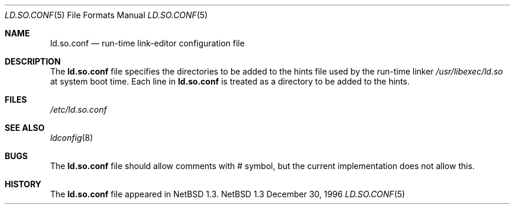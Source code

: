 .\"	$NetBSD: ld.so.conf.5,v 1.6 1997/06/06 15:06:18 kleink Exp $
.\"
.\" Copyright (c) 1996 Matthew R. Green
.\" All rights reserved.
.\"
.\" Redistribution and use in source and binary forms, with or without
.\" modification, are permitted provided that the following conditions
.\" are met:
.\" 1. Redistributions of source code must retain the above copyright
.\"    notice, this list of conditions and the following disclaimer.
.\" 2. Redistributions in binary form must reproduce the above copyright
.\"    notice, this list of conditions and the following disclaimer in the
.\"    documentation and/or other materials provided with the distribution.
.\" 3. All advertising materials mentioning features or use of this software
.\"    must display the following acknowledgement:
.\"      This product includes software developed by Matthew R. Green for
.\"      the NetBSD Project.
.\" 4. The name of the author may not be used to endorse or promote products
.\"    derived from this software without specific prior written permission.
.\"
.\" THIS SOFTWARE IS PROVIDED BY THE AUTHOR ``AS IS'' AND ANY EXPRESS OR
.\" IMPLIED WARRANTIES, INCLUDING, BUT NOT LIMITED TO, THE IMPLIED WARRANTIES
.\" OF MERCHANTABILITY AND FITNESS FOR A PARTICULAR PURPOSE ARE DISCLAIMED.
.\" IN NO EVENT SHALL THE AUTHOR BE LIABLE FOR ANY DIRECT, INDIRECT,
.\" INCIDENTAL, SPECIAL, EXEMPLARY, OR CONSEQUENTIAL DAMAGES (INCLUDING,
.\" BUT NOT LIMITED TO, PROCUREMENT OF SUBSTITUTE GOODS OR SERVICES;
.\" LOSS OF USE, DATA, OR PROFITS; OR BUSINESS INTERRUPTION) HOWEVER CAUSED
.\" AND ON ANY THEORY OF LIABILITY, WHETHER IN CONTRACT, STRICT LIABILITY,
.\" OR TORT (INCLUDING NEGLIGENCE OR OTHERWISE) ARISING IN ANY WAY
.\" OUT OF THE USE OF THIS SOFTWARE, EVEN IF ADVISED OF THE POSSIBILITY OF
.\" SUCH DAMAGE.
.\"
.Dd December 30, 1996
.Dt LD.SO.CONF 5
.Os NetBSD 1.3
.Sh NAME
.Nm ld.so.conf
.Nd run-time link-editor configuration file
.Sh DESCRIPTION
The
.Nm
file specifies the directories to be added to the hints file used by the
run-time linker
.Pa /usr/libexec/ld.so
at system boot time.  Each line in
.Nm
is treated as a directory to be added to the hints.
.Sh FILES
.Pa /etc/ld.so.conf
.Sh SEE ALSO
.Xr ldconfig 8
.Sh BUGS
The
.Nm
file should allow comments with # symbol, but the current implementation
does not allow this.
.Sh HISTORY
The
.Nm
file appeared in
.Nx 1.3 .
